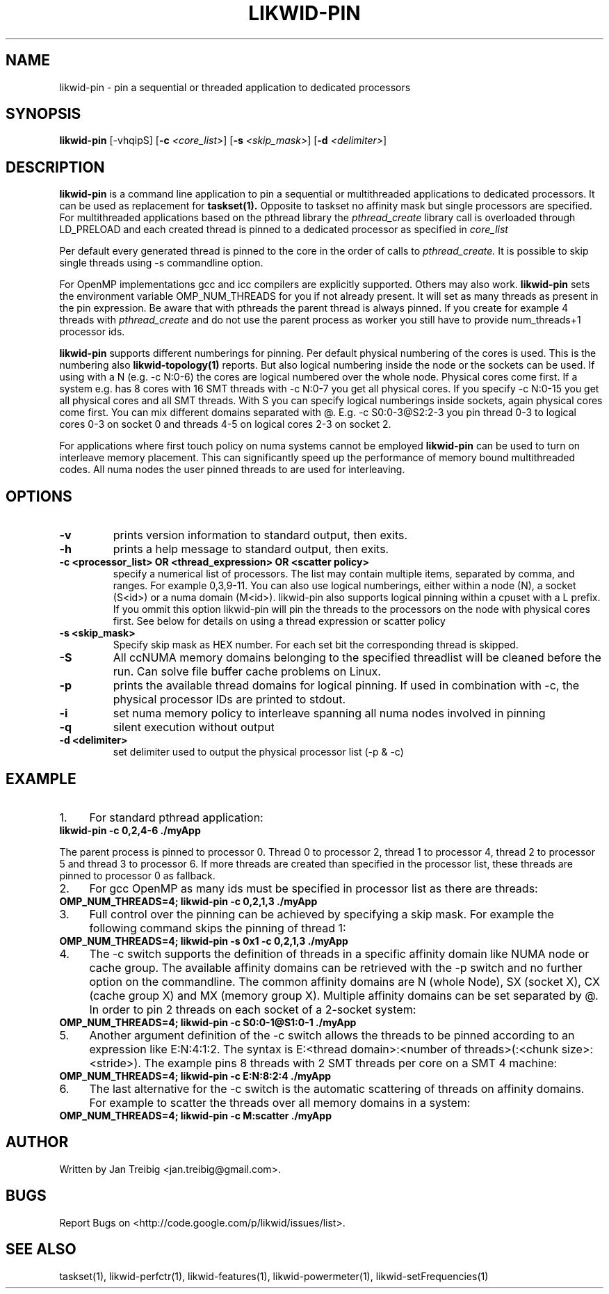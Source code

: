 .TH LIKWID-PIN 1 12.2.2014 likwid\-VERSION
.SH NAME
likwid-pin \- pin a sequential or threaded application to dedicated processors
.SH SYNOPSIS
.B likwid-pin 
.RB [\-vhqipS]
.RB [ \-c
.IR <core_list> ]
.RB [ \-s
.IR <skip_mask> ]
.RB [ \-d
.IR <delimiter> ]
.SH DESCRIPTION
.B likwid-pin
is a command line application to pin a sequential or multithreaded 
applications to dedicated processors. It can be used as replacement for 
.B taskset(1).
Opposite to taskset no affinity mask but single processors are specified.
For multithreaded applications based on the pthread library the 
.I pthread_create
library call is overloaded through LD_PRELOAD and each created thread is pinned
to a dedicated processor as specified in 
.I core_list
.
.PP
Per default every generated thread is pinned to the core in the order of calls 
to 
.I pthread_create.
It is possible to skip single threads using -s commandline option.
.PP
For OpenMP implementations gcc and icc compilers are explicitly supported. Others may also work.
.B likwid-pin
sets the environment variable OMP_NUM_THREADS for you if not already present.
It will set as many threads as present in the pin expression.  Be aware that
with pthreads the parent thread is always pinned. If you create for example 4
threads with
.I pthread_create 
and do not use the parent process as worker you
still have to provide num_threads+1 processor ids.
.PP
.B likwid-pin
supports different numberings for pinning. Per default physical numbering of
the cores is used.  This is the numbering also 
.B likwid-topology(1)
reports. But also logical numbering inside the node or the sockets can be used.  If using
with a N (e.g. -c N:0-6) the cores are logical numbered over the whole node.
Physical cores come first. If a system e.g. has 8 cores with 16 SMT threads
with -c N:0-7 you get all physical cores.  If you specify -c N:0-15 you get all
physical cores and all SMT threads. With S you can specify logical numberings
inside sockets, again physical cores come first. You can mix different domains
separated with @. E.g. -c S0:0-3@S2:2-3 you pin thread 0-3 to logical cores 0-3 on socket 0
and threads 4-5 on logical cores 2-3 on socket 2.
.PP
For applications where first touch policy on numa systems cannot be employed
.B likwid-pin
can be used to turn on interleave memory placement. This can significantly
speed up the performance of memory bound multithreaded codes. All numa nodes
the user pinned threads to are used for interleaving.

.SH OPTIONS
.TP
.B \-\^v
prints version information to standard output, then exits.
.TP
.B \-\^h
prints a help message to standard output, then exits.
.TP
.B \-\^c " <processor_list> OR <thread_expression> OR <scatter policy> "
specify a numerical list of processors. The list may contain multiple 
items, separated by comma, and ranges. For example 0,3,9-11. You can also use
logical numberings, either within a node (N), a socket (S<id>) or a numa domain (M<id>).
likwid-pin also supports logical pinning within a cpuset with a L prefix. If you ommit this option
likwid-pin will pin the threads to the processors on the node with physical cores first.
See below for details on using a thread expression or scatter policy
.TP
.B \-\^s " <skip_mask>
Specify skip mask as HEX number. For each set bit the corresponding thread is skipped.
.TP
.B \-\^S
All ccNUMA memory domains belonging to the specified threadlist will be cleaned before the run. Can solve file buffer cache problems on Linux.
.TP
.B \-\^p
prints the available thread domains for logical pinning. If used in combination with -c, the physical processor IDs are printed to stdout.
.TP
.B \-\^i
set numa memory policy to interleave spanning all numa nodes involved in pinning
.TP
.B \-\^q
silent execution without output
.TP
.B \-\^d " <delimiter>
set delimiter used to output the physical processor list (-p & -c)


.SH EXAMPLE
.IP 1. 4
For standard pthread application:
.TP
.B likwid-pin -c 0,2,4-6  ./myApp
.PP
The parent process is pinned to processor 0. Thread 0 to processor 2, thread
1 to processor 4, thread 2 to processor 5 and thread 3 to processor 6. If more threads
are created than specified in the processor list, these threads are pinned to processor 0
as fallback.
.IP 2. 4
For gcc OpenMP as many ids must be specified in processor list as there are threads: 
.TP
.B OMP_NUM_THREADS=4; likwid-pin -c 0,2,1,3  ./myApp
.IP 3. 4
Full control over the pinning can be achieved by specifying a skip mask.
For example the following command skips the pinning of thread 1:
.TP
.B OMP_NUM_THREADS=4; likwid-pin -s 0x1 -c 0,2,1,3  ./myApp
.IP 4. 4
The -c switch supports the definition of threads in a specific affinity domain like
NUMA node or cache group. The available affinity domains can be retrieved with the -p switch 
and no further option on the commandline. The common affinity domains are N (whole Node), 
SX (socket X), CX (cache group X) and MX (memory group X). Multiple affinity domains 
can be set separated by @. In order to pin 2 threads on each socket of a 2-socket system:
.TP
.B OMP_NUM_THREADS=4; likwid-pin -c S0:0-1@S1:0-1  ./myApp
.IP 5. 4
Another argument definition of the -c switch allows the threads to be pinned according
to an expression like E:N:4:1:2. The syntax is E:<thread domain>:<number of threads>(:<chunk size>:<stride>).
The example pins 8 threads with 2 SMT threads per core on a SMT 4 machine:
.TP
.B OMP_NUM_THREADS=4; likwid-pin -c E:N:8:2:4  ./myApp
.IP 6. 4
The last alternative for the -c switch is the automatic scattering of threads on affinity domains.
For example to scatter the threads over all memory domains in a system:
.TP
.B OMP_NUM_THREADS=4; likwid-pin -c M:scatter  ./myApp

.SH AUTHOR
Written by Jan Treibig <jan.treibig@gmail.com>.
.SH BUGS
Report Bugs on <http://code.google.com/p/likwid/issues/list>.
.SH "SEE ALSO"
taskset(1), likwid-perfctr(1), likwid-features(1), likwid-powermeter(1), likwid-setFrequencies(1)
